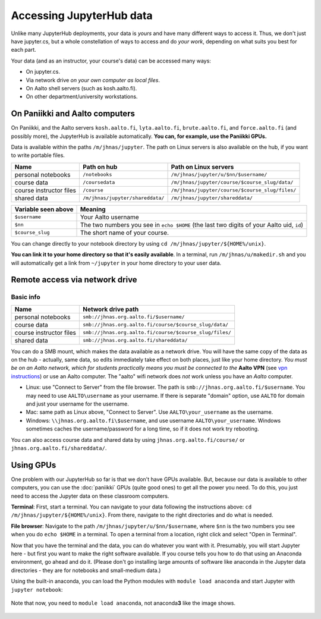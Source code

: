 =========================
Accessing JupyterHub data
=========================

Unlike many JupyterHub deployments, your data is *yours* and have many
different ways to access it.  Thus, we don't just have jupyter.cs, but
a whole constellation of ways to access and do *your work*, depending on what
suits you best for each part.

Your data (and as an instructor, your course's data) can be accessed
many ways:

* On jupyter.cs.
* Via network drive *on your own computer as local files*.
* On Aalto shell servers (such as kosh.aalto.fi).
* On other department/university workstations.

On Paniikki and Aalto computers
-------------------------------

On Paniikki, and the Aalto servers ``kosh.aalto.fi``,
``lyta.aalto.fi``, ``brute.aalto.fi``, and ``force.aalto.fi`` (and
possibly more), the JupyterHub is available automatically.  **You can,
for example, use the Paniikki GPUs.**

Data is available within the paths ``/m/jhnas/jupyter``.  The path on
Linux servers is also available on the hub, if you want to write
portable files.

.. csv-table::
   :delim: |
   :header-rows: 1

   Name                    | Path on hub     | Path on Linux servers
   personal notebooks      | ``/notebooks``  | ``/m/jhnas/jupyter/u/$nn/$username/``
   course data             | ``/coursedata`` | ``/m/jhnas/jupyter/course/$course_slug/data/``
   course instructor files | ``/course``     | ``/m/jhnas/jupyter/course/$course_slug/files/``
   shared data             | ``/m/jhnas/jupyter/shareddata/`` | ``/m/jhnas/jupyter/shareddata/``

.. csv-table::
   :delim: |
   :header-rows: 1

      Variable seen above | Meaning
      ``$username``       | Your Aalto username
      ``$nn``             | The two numbers you see in ``echo $HOME`` (the last two digits of your Aalto uid, ``id``)
      ``$course_slug``    | The short name of your course.

You can change directly to your notebook directory by using ``cd
/m/jhnas/jupyter/${HOME%/unix}``.

**You can link it to your home directory so that it's easily
available**.  In a terminal, run ``/m/jhnas/u/makedir.sh`` and you
will automatically get a link from ``~/jupyter`` in your home
directory to your user data.

Remote access via network drive
-------------------------------

Basic info
~~~~~~~~~~

.. csv-table::
   :delim: |
   :header-rows: 1

   Name                    | Network drive path
   personal notebooks      | ``smb://jhnas.org.aalto.fi/$username/``
   course data             | ``smb://jhnas.org.aalto.fi/course/$course_slug/data/``
   course instructor files | ``smb://jhnas.org.aalto.fi/course/$course_slug/files/``
   shared data             | ``smb://jhnas.org.aalto.fi/shareddata/``

You can do a SMB mount, which makes the data available as a network
drive.  You will have the same copy of the data as on the hub -
actually, same data, so edits immediately take effect on both places,
just like your home directory.  *You must be on an Aalto network,
which for students practically means you must be connected to the*
**Aalto VPN** (see `vpn instructions
<https://it.aalto.fi/searchpage?search_api_fulltext=vpn>`__) or use an
Aalto computer.  The "aalto" wifi network does *not* work unless you
have an *Aalto* computer.

* Linux: use "Connect to Server" from the file browser.  The path is
  ``smb://jhnas.org.aalto.fi/$username``.  You may need to use
  ``AALTO\username`` as your username.  If there is separate "domain"
  option, use ``AALTO`` for domain and just your username for the username.

* Mac: same path as Linux above, "Connect to Server".  Use
  ``AALTO\your_username`` as the username.

* Windows: ``\\jhnas.org.aalto.fi\$username``, and use username
  ``AALTO\your_username``.  Windows sometimes caches the
  username/password for a long time, so if it does not work try
  rebooting.

You can also access course data and shared data by using
``jhnas.org.aalto.fi/course/`` or ``jhnas.org.aalto.fi/shareddata/``.

.. seealso::

   `Mounting network drives in Windows
   <https://www.aalto.fi/en/services/deployment-of-a-network-drive-in-windows>`__
   is the same instructions, but for Aalto home directories.  Anything
   there should apply here, too.


.. _jupyter-gpu-paniikki:

Using GPUs
----------

One problem with our JupyterHub so far is that we don't have GPUs
available.  But, because our data is available to other computers, you
can use the :doc:`paniikki` GPUs (quite good ones) to get all the
power you need.  To do this, you just need to access the Jupyter data
on these classroom computers.

**Terminal**: First, start a terminal.  You can navigate to your data
following the instructions above: ``cd
/m/jhnas/jupyter/${HOME%/unix}``.  From there, navigate to the right
directories and do what is needed.

**File browser**: Navigate to the path
``/m/jhnas/jupyter/u/$nn/$username``, where ``$nn`` is the two numbers
you see when you do ``echo $HOME`` in a terminal.  To open a terminal
from a location, right click and select "Open in Terminal".

Now that you have the terminal and the data, you can do whatever you
want with it.  Presumably, you will start Jupyter here - but first you
want to make the right software available.  If you course tells you
how to do that using an Anaconda environment, go ahead and do it.
(Please don't go installing large amounts of software like anaconda in
the Jupyter data directories - they are for notebooks and small-medium
data.)

Using the built-in anaconda, you can load the Python modules with
``module load anaconda`` and start Jupyter with ``jupyter notebook``:

.. figure:: /images/jupyterdata_04_startjupyter.png
	    :scale: 75%
	    :align: center
	    :alt: Start jupyter with the anaconda module.

	    Note that now, you need to ``module load anaconda``, not
	    anaconda\ **3** like the image shows.




